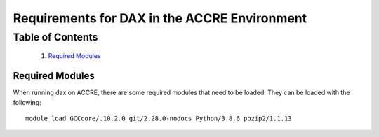 Requirements for DAX in the ACCRE Environment
=============================================

Table of Contents
~~~~~~~~~~~~~~~~~

  1.  `Required Modules <#required-modules>`__

----------------
Required Modules
----------------

When running dax on ACCRE, there are some required modules that need to be loaded. They can be loaded with the following:

::

	module load GCCcore/.10.2.0 git/2.28.0-nodocs Python/3.8.6 pbzip2/1.1.13
